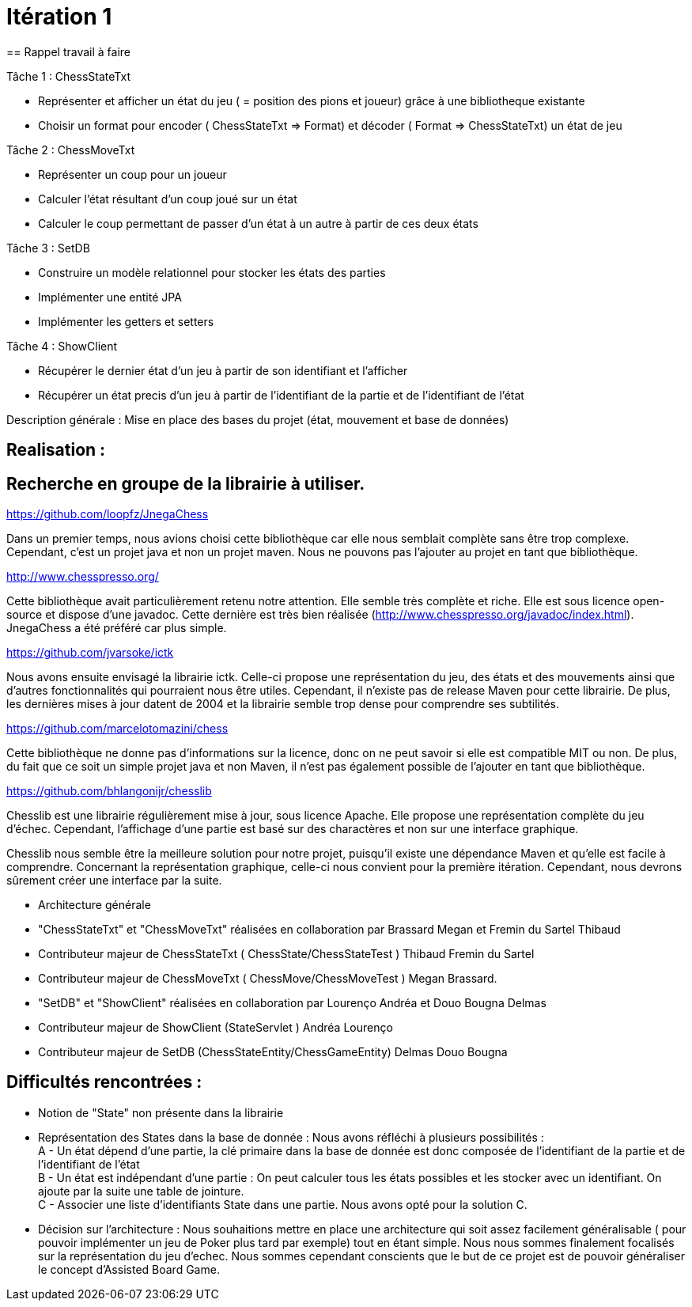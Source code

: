 = Itération 1 
== Rappel travail à faire 

Tâche 1 : ChessStateTxt 

-  Représenter et afficher un état du jeu ( = position des pions et joueur) grâce à une bibliotheque existante 
-  Choisir un format pour encoder ( ChessStateTxt ⇒ Format) et décoder ( Format ⇒ ChessStateTxt) un état de jeu  


Tâche 2 : ChessMoveTxt 

- Représenter un coup pour un joueur 
- Calculer l’état résultant d’un coup joué sur un état 
- Calculer le coup permettant de passer d’un état à un autre à partir de ces deux états 


Tâche 3 : SetDB 

-  Construire un modèle relationnel pour stocker les états des parties 
-  Implémenter une entité JPA 
-  Implémenter les getters et setters 

Tâche 4 : ShowClient 

-  Récupérer le dernier état d’un jeu à partir de son identifiant et l’afficher 
-  Récupérer un état precis d’un jeu à partir de l’identifiant de la partie et de l’identifiant de l’état 


Description générale : Mise en place des bases du projet (état, mouvement et base de données) 


== Realisation : 


== Recherche en groupe de la librairie à utiliser.

https://github.com/loopfz/JnegaChess 

Dans un premier temps, nous avions choisi cette bibliothèque car elle nous semblait complète sans être trop complexe. Cependant, c’est un projet java et non un projet maven. Nous ne pouvons pas l’ajouter au projet en tant que bibliothèque. 

 

http://www.chesspresso.org/ 

Cette bibliothèque avait particulièrement retenu notre attention. Elle semble très complète et riche. Elle est sous licence open-source et dispose d’une javadoc. Cette dernière est très bien réalisée (http://www.chesspresso.org/javadoc/index.html). JnegaChess a été préféré car plus simple.  

 

https://github.com/jvarsoke/ictk 

Nous avons ensuite envisagé la librairie ictk. Celle-ci propose une représentation du jeu, des états et des mouvements ainsi que d’autres fonctionnalités qui pourraient nous être utiles. Cependant, il n’existe pas de release Maven pour cette librairie. De plus, les dernières mises à jour datent de 2004 et la librairie semble trop dense pour comprendre ses subtilités. 

  

https://github.com/marcelotomazini/chess 

Cette bibliothèque ne donne pas d’informations sur la licence, donc on ne peut savoir si elle est compatible MIT ou non. De plus, du fait que ce soit un simple projet java et non Maven, il n’est pas également possible de l’ajouter en tant que bibliothèque. 

 

https://github.com/bhlangonijr/chesslib 

Chesslib est une librairie régulièrement mise à jour, sous licence Apache. Elle propose une représentation complète du jeu d’échec. Cependant, l’affichage d’une partie est basé sur des charactères et non sur une interface graphique.  

Chesslib nous semble être la meilleure solution pour notre projet, puisqu’il existe une dépendance Maven et qu’elle est facile à comprendre. Concernant la représentation graphique, celle-ci nous convient pour la première itération. Cependant, nous devrons sûrement créer une interface par la suite.  

- Architecture générale 

- "ChessStateTxt" et "ChessMoveTxt" réalisées en collaboration par Brassard Megan et Fremin du Sartel Thibaud 

	   - Contributeur majeur de ChessStateTxt ( ChessState/ChessStateTest ) Thibaud Fremin du Sartel 
	   - Contributeur majeur de ChessMoveTxt ( ChessMove/ChessMoveTest ) Megan Brassard. 



- "SetDB" et "ShowClient" réalisées en collaboration par Lourenço Andréa et Douo Bougna Delmas 
	  - Contributeur majeur de ShowClient (StateServlet ) Andréa Lourenço  
	  - Contributeur majeur de SetDB (ChessStateEntity/ChessGameEntity) Delmas Douo Bougna 




== Difficultés  rencontrées  : 

	- Notion de "State" non présente dans la librairie
	- Représentation des States dans la base de donnée : Nous avons réfléchi à plusieurs possibilités : +
	A - Un état dépend d'une partie, la clé primaire dans la base de donnée est donc composée de l'identifiant de la partie et de l'identifiant de l'état +
	B - Un état est indépendant d'une partie : On peut calculer tous les états possibles et les stocker avec un identifiant. On ajoute par la suite une table de jointure. +
	C - Associer une liste d'identifiants State dans une partie. 
	Nous avons opté pour la solution C. 
	- Décision sur l'architecture : Nous souhaitions mettre en place une architecture qui soit assez facilement généralisable ( pour pouvoir implémenter un jeu de Poker plus tard par exemple) 
	tout en étant simple. Nous nous sommes finalement focalisés sur la représentation du jeu d'echec. Nous sommes cependant conscients que le but de ce projet est de pouvoir généraliser le concept d'Assisted Board Game. 

